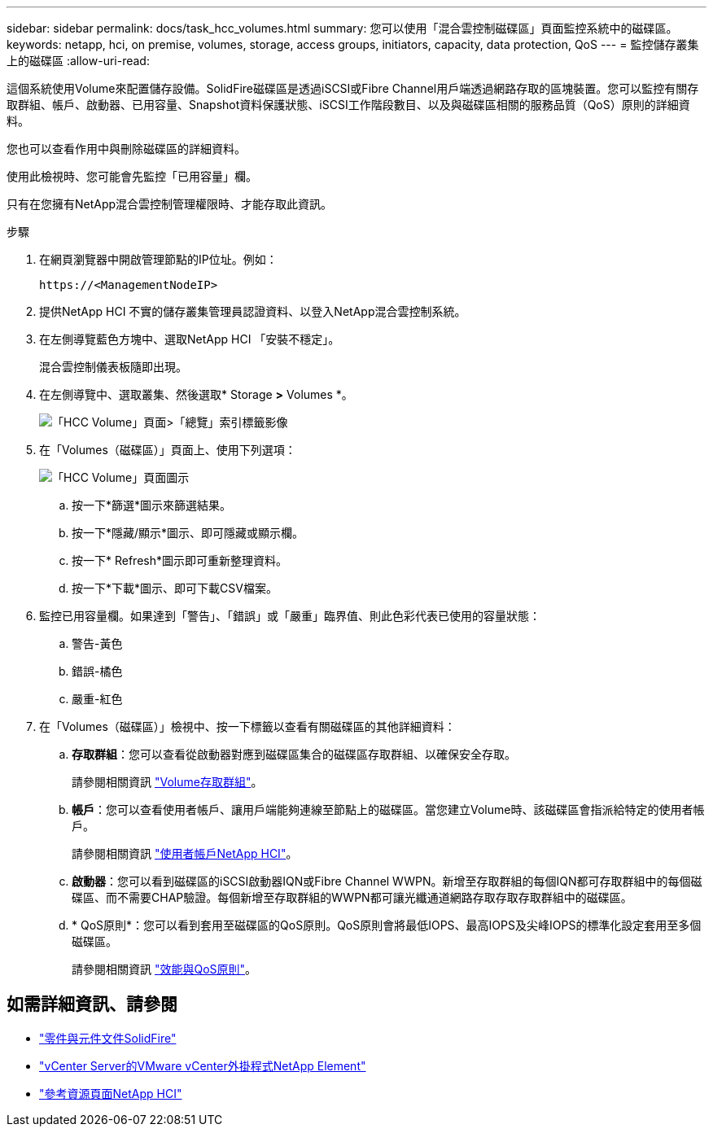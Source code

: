 ---
sidebar: sidebar 
permalink: docs/task_hcc_volumes.html 
summary: 您可以使用「混合雲控制磁碟區」頁面監控系統中的磁碟區。 
keywords: netapp, hci, on premise, volumes, storage, access groups, initiators, capacity, data protection, QoS 
---
= 監控儲存叢集上的磁碟區
:allow-uri-read: 


[role="lead"]
這個系統使用Volume來配置儲存設備。SolidFire磁碟區是透過iSCSI或Fibre Channel用戶端透過網路存取的區塊裝置。您可以監控有關存取群組、帳戶、啟動器、已用容量、Snapshot資料保護狀態、iSCSI工作階段數目、以及與磁碟區相關的服務品質（QoS）原則的詳細資料。

您也可以查看作用中與刪除磁碟區的詳細資料。

使用此檢視時、您可能會先監控「已用容量」欄。

只有在您擁有NetApp混合雲控制管理權限時、才能存取此資訊。

.步驟
. 在網頁瀏覽器中開啟管理節點的IP位址。例如：
+
[listing]
----
https://<ManagementNodeIP>
----
. 提供NetApp HCI 不實的儲存叢集管理員認證資料、以登入NetApp混合雲控制系統。
. 在左側導覽藍色方塊中、選取NetApp HCI 「安裝不穩定」。
+
混合雲控制儀表板隨即出現。

. 在左側導覽中、選取叢集、然後選取* Storage *>* Volumes *。
+
image::hcc_volumes_overview_active.png[「HCC Volume」頁面>「總覽」索引標籤影像]

. 在「Volumes（磁碟區）」頁面上、使用下列選項：
+
image::hcc_volumes_icons.png[「HCC Volume」頁面圖示]

+
.. 按一下*篩選*圖示來篩選結果。
.. 按一下*隱藏/顯示*圖示、即可隱藏或顯示欄。
.. 按一下* Refresh*圖示即可重新整理資料。
.. 按一下*下載*圖示、即可下載CSV檔案。


. 監控已用容量欄。如果達到「警告」、「錯誤」或「嚴重」臨界值、則此色彩代表已使用的容量狀態：
+
.. 警告-黃色
.. 錯誤-橘色
.. 嚴重-紅色


. 在「Volumes（磁碟區）」檢視中、按一下標籤以查看有關磁碟區的其他詳細資料：
+
.. *存取群組*：您可以查看從啟動器對應到磁碟區集合的磁碟區存取群組、以確保安全存取。
+
請參閱相關資訊 link:concept_hci_volume_access_groups.html["Volume存取群組"]。

.. *帳戶*：您可以查看使用者帳戶、讓用戶端能夠連線至節點上的磁碟區。當您建立Volume時、該磁碟區會指派給特定的使用者帳戶。
+
請參閱相關資訊 link:concept_cg_hci_accounts.html["使用者帳戶NetApp HCI"]。

.. *啟動器*：您可以看到磁碟區的iSCSI啟動器IQN或Fibre Channel WWPN。新增至存取群組的每個IQN都可存取群組中的每個磁碟區、而不需要CHAP驗證。每個新增至存取群組的WWPN都可讓光纖通道網路存取存取存取群組中的磁碟區。
.. * QoS原則*：您可以看到套用至磁碟區的QoS原則。QoS原則會將最低IOPS、最高IOPS及尖峰IOPS的標準化設定套用至多個磁碟區。
+
請參閱相關資訊 link:concept_hci_performance#qos-performance.html["效能與QoS原則"]。





[discrete]
== 如需詳細資訊、請參閱

* https://docs.netapp.com/us-en/element-software/index.html["零件與元件文件SolidFire"^]
* https://docs.netapp.com/us-en/vcp/index.html["vCenter Server的VMware vCenter外掛程式NetApp Element"^]
* https://www.netapp.com/hybrid-cloud/hci-documentation/["參考資源頁面NetApp HCI"^]

